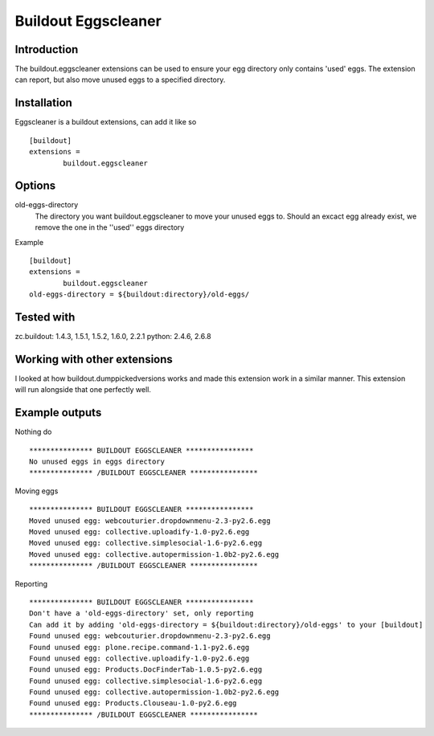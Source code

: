 Buildout Eggscleaner
======================

Introduction
------------
The buildout.eggscleaner extensions can be used to ensure your egg directory only contains 'used' eggs.
The extension can report, but also move unused eggs to a specified directory.


Installation
------------
Eggscleaner is a buildout extensions, can add it like so ::

    [buildout]
    extensions =
            buildout.eggscleaner


Options
----------
old-eggs-directory
        The directory you want buildout.eggscleaner to move your unused eggs to.
        Should an excact egg already exist, we remove the one in the ''used'' eggs directory


Example ::    

        [buildout]                                                                 
        extensions =                                                               
                buildout.eggscleaner  
        old-eggs-directory = ${buildout:directory}/old-eggs/

Tested with 
-------------
zc.buildout: 1.4.3, 1.5.1, 1.5.2, 1.6.0, 2.2.1
python: 2.4.6, 2.6.8

Working with other extensions
-----------------------------
I looked at how buildout.dumppickedversions works and made this extension work in a similar manner.
This extension will run alongside that one perfectly well.


Example outputs
----------------

Nothing do ::

    *************** BUILDOUT EGGSCLEANER ****************
    No unused eggs in eggs directory
    *************** /BUILDOUT EGGSCLEANER ****************


Moving eggs ::

    *************** BUILDOUT EGGSCLEANER ****************
    Moved unused egg: webcouturier.dropdownmenu-2.3-py2.6.egg 
    Moved unused egg: collective.uploadify-1.0-py2.6.egg 
    Moved unused egg: collective.simplesocial-1.6-py2.6.egg 
    Moved unused egg: collective.autopermission-1.0b2-py2.6.egg 
    *************** /BUILDOUT EGGSCLEANER ****************

Reporting ::

    *************** BUILDOUT EGGSCLEANER ****************
    Don't have a 'old-eggs-directory' set, only reporting
    Can add it by adding 'old-eggs-directory = ${buildout:directory}/old-eggs' to your [buildout]
    Found unused egg: webcouturier.dropdownmenu-2.3-py2.6.egg 
    Found unused egg: plone.recipe.command-1.1-py2.6.egg 
    Found unused egg: collective.uploadify-1.0-py2.6.egg 
    Found unused egg: Products.DocFinderTab-1.0.5-py2.6.egg 
    Found unused egg: collective.simplesocial-1.6-py2.6.egg 
    Found unused egg: collective.autopermission-1.0b2-py2.6.egg 
    Found unused egg: Products.Clouseau-1.0-py2.6.egg 
    *************** /BUILDOUT EGGSCLEANER ****************

